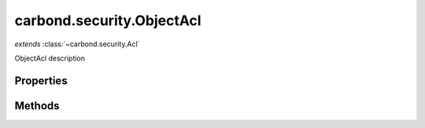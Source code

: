 .. class:: carbond.security.ObjectAcl
    :heading:

.. |br| raw:: html

   <br />

==========================
carbond.security.ObjectAcl
==========================
*extends* :class:`~carbond.security.Acl`

ObjectAcl description

Properties
----------

.. class:: carbond.security.ObjectAcl
    :noindex:
    :hidden:

    .. attribute:: carbond.security.ObjectAcl.object

       :type: xxx
       :required:

       xxx


    .. attribute:: carbond.security.ObjectAcl.ownerField

       :type: xxx
       :required:

       xxx


    .. attribute:: carbond.security.ObjectAcl.permissionDefinitions

       :type: xxx
       :required:

       xxx


Methods
-------

.. class:: carbond.security.ObjectAcl
    :noindex:
    :hidden:

    .. function:: carbond.security.ObjectAcl.doSanitize(value, user, filterArrays, acl)

        :param value: xxx
        :type value: xxx
        :param user: xxx
        :type user: xxx
        :param filterArrays: xxx
        :type filterArrays: xxx
        :param acl: xxx
        :type acl: xxx
        :rtype: xxx

        doSanitize description

    .. function:: carbond.security.ObjectAcl.doSanitizeArray(arr, user, filterArrays, acl)

        :param arr: xxx
        :type arr: xxx
        :param user: xxx
        :type user: xxx
        :param filterArrays: xxx
        :type filterArrays: xxx
        :param acl: xxx
        :type acl: xxx
        :throws: Error xxx
        :rtype: xxx

        doSanitizeArray

    .. function:: carbond.security.ObjectAcl.doSanitizeObject(obj, user, filterArrays, acl)

        :param obj: xxx
        :type obj: xxx
        :param user: xxx
        :type user: xxx
        :param filterArrays: xxx
        :type filterArrays: xxx
        :param acl: xxx
        :type acl: xxx
        :rtype: xxx

        doSanitizeObject description

    .. function:: carbond.security.ObjectAcl.isOwner(user, object)

        :param user: xxx
        :type user: xxx
        :param object: xxx
        :type object: xxx
        :rtype: xxx

        isOwner description

    .. function:: carbond.security.ObjectAcl.sanitize(user, filterSingleValue, filterArrays, acl)

        :param user: xxx
        :type user: xxx
        :param filterSingleValue: xxx
        :type filterSingleValue: xxx
        :param filterArrays: xxx
        :type filterArrays: xxx
        :param acl: xxx
        :type acl: xxx
        :rtype: xxx

        sanitize

    .. function:: carbond.security.ObjectAcl.sanitize(value, user, filterSingleValue, filterArrays, acl)

        :param value: xxx
        :type value: xxx
        :param user: xxx
        :type user: xxx
        :param filterSingleValue: xxx
        :type filterSingleValue: xxx
        :param filterArrays: xxx
        :type filterArrays: xxx
        :param acl: xxx
        :type acl: xxx
        :throws: Error xxx
        :rtype: xxx

        Processes values such that if there exist objects with acls that deny read access, they will be forbidden or sanitized appropriately. If the value is an array of Objects, and there exists an Object in the array that has an __acl__ that denies read access, a 403 will be returned, unless filterArrayValues is true, in which case such objects will be removed from the result array If the value is an Object, and has an __acl__ that denies read access a 403 will be returned unless filterSingleValie is true (used by insert for example). XXX? If the value is an Object or array of Objects, all Objects returned will have properties denited byu an __acl__ removed such that the Objects returned are sanitized of any properties the user does not have permission to read
